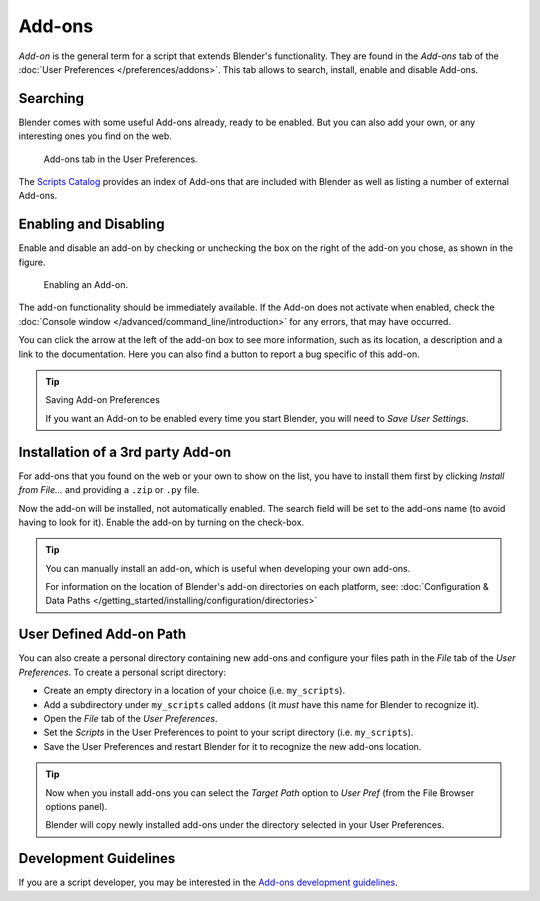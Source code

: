 
*******
Add-ons
*******

*Add-on* is the general term for a script that extends Blender's functionality.
They are found in the *Add-ons* tab of the :doc:`User Preferences </preferences/addons>`.
This tab allows to search, install, enable and disable Add-ons.


Searching
=========

Blender comes with some useful Add-ons already, ready to be enabled. But you can also add your own,
or any interesting ones you find on the web.

.. figure:: /images/user_prefs-addons_tab.png

   Add-ons tab in the User Preferences.

.. TODO - add here explanation on official/contrib/ testing and on search and filter usability with Shift+click

The `Scripts Catalog <https://wiki.blender.org/index.php/Extensions:2.6/Py/Scripts>`__ provides
an index of Add-ons that are included with Blender as well as listing a number of external Add-ons.


Enabling and Disabling
======================

Enable and disable an add-on by checking or unchecking the box on the right of the add-on you chose,
as shown in the figure.

.. figure:: /images/extensions-python-addons-enabledaddon.png

   Enabling an Add-on.

The add-on functionality should be immediately available.
If the Add-on does not activate when enabled,
check the :doc:`Console window </advanced/command_line/introduction>`
for any errors, that may have occurred.

You can click the arrow at the left of the add-on box to see more information, such as
its location, a description and a link to the documentation.
Here you can also find a button to report a bug specific of this add-on.

.. tip:: Saving Add-on Preferences

   If you want an Add-on to be enabled every time you start Blender,
   you will need to *Save User Settings*.


Installation of a 3rd party Add-on
==================================

For add-ons that you found on the web or your own to show on the list, you have to install them first
by clicking *Install from File...* and providing a ``.zip`` or ``.py`` file.

Now the add-on will be installed, not automatically enabled.
The search field will be set to the add-ons name (to avoid having to look for it).
Enable the add-on by turning on the check-box.

.. tip::

   You can manually install an add-on, which is useful when developing your own add-ons.

   For information on the location of Blender's add-on directories on each platform,
   see: :doc:`Configuration & Data Paths </getting_started/installing/configuration/directories>`


User Defined Add-on Path
========================

You can also create a personal directory containing new add-ons and configure your files path in
the *File* tab of the *User Preferences*.
To create a personal script directory:

- Create an empty directory in a location of your choice (i.e. ``my_scripts``).
- Add a subdirectory under ``my_scripts`` called ``addons``
  (it *must* have this name for Blender to recognize it).
- Open the *File* tab of the *User Preferences*.
- Set the *Scripts* in the User Preferences to point to your script directory (i.e. ``my_scripts``).
- Save the User Preferences and restart Blender for it to recognize the new add-ons location.

.. tip::

   Now when you install add-ons you can select the *Target Path* option to *User Pref*
   (from the File Browser options panel).

   Blender will copy newly installed add-ons under the directory selected in your User Preferences.


Development Guidelines
======================

If you are a script developer, you may be interested in the
`Add-ons development guidelines <https://wiki.blender.org/index.php/Dev:Py/Scripts/Guidelines/Addons>`__.

